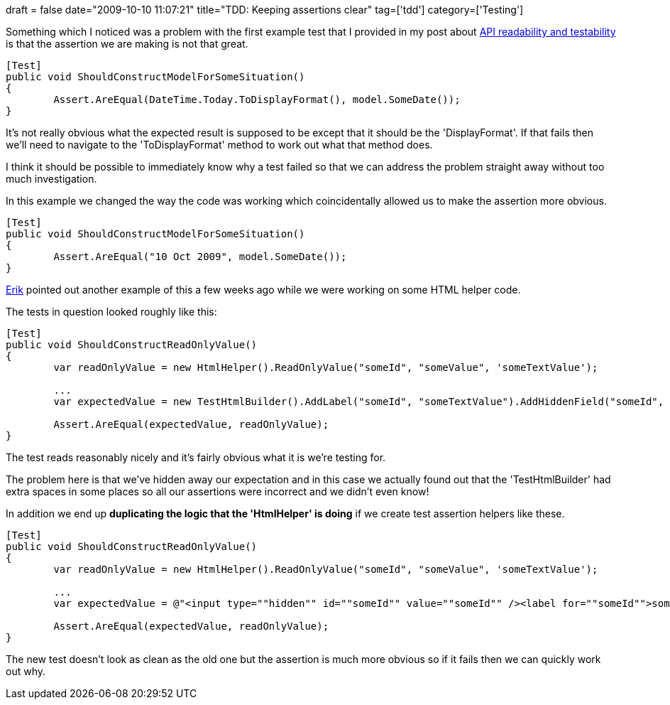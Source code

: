 +++
draft = false
date="2009-10-10 11:07:21"
title="TDD: Keeping assertions clear"
tag=['tdd']
category=['Testing']
+++

Something which I noticed was a problem with the first example test that I provided in my post about http://www.markhneedham.com/blog/2009/10/10/coding-api-readabilitytestability/[API readability and testability] is that the assertion we are making is not that great.

[source,csharp]
----

[Test]
public void ShouldConstructModelForSomeSituation()
{
	Assert.AreEqual(DateTime.Today.ToDisplayFormat(), model.SomeDate());
}
----

It's not really obvious what the expected result is supposed to be except that it should be the 'DisplayFormat'. If that fails then we'll need to navigate to the 'ToDisplayFormat' method to work out what that method does.

I think it should be possible to immediately know why a test failed so that we can address the problem straight away without too much investigation.

In this example we changed the way the code was working which coincidentally allowed us to make the assertion more obvious.

[source,csharp]
----

[Test]
public void ShouldConstructModelForSomeSituation()
{
	Assert.AreEqual("10 Oct 2009", model.SomeDate());
}
----

http://erik.doernenburg.com/[Erik] pointed out another example of this a few weeks ago while we were working on some HTML helper code.

The tests in question looked roughly like this:

[source,csharp]
----

[Test]
public void ShouldConstructReadOnlyValue()
{
	var readOnlyValue = new HtmlHelper().ReadOnlyValue("someId", "someValue", 'someTextValue');

	...
	var expectedValue = new TestHtmlBuilder().AddLabel("someId", "someTextValue").AddHiddenField("someId", "someValue").Build();

	Assert.AreEqual(expectedValue, readOnlyValue);
}
----

The test reads reasonably nicely and it's fairly obvious what it is we're testing for.

The problem here is that we've hidden away our expectation and in this case we actually found out that the 'TestHtmlBuilder' had extra spaces in some places so all our assertions were incorrect and we didn't even know!

In addition we end up *duplicating the logic that the 'HtmlHelper' is doing* if we create test assertion helpers like these.

[source,csharp]
----

[Test]
public void ShouldConstructReadOnlyValue()
{
	var readOnlyValue = new HtmlHelper().ReadOnlyValue("someId", "someValue", 'someTextValue');

	...
	var expectedValue = @"<input type=""hidden"" id=""someId"" value=""someId"" /><label for=""someId"">someValue</label>";

	Assert.AreEqual(expectedValue, readOnlyValue);
}
----

The new test doesn't look as clean as the old one but the assertion is much more obvious so if it fails then we can quickly work out why.

